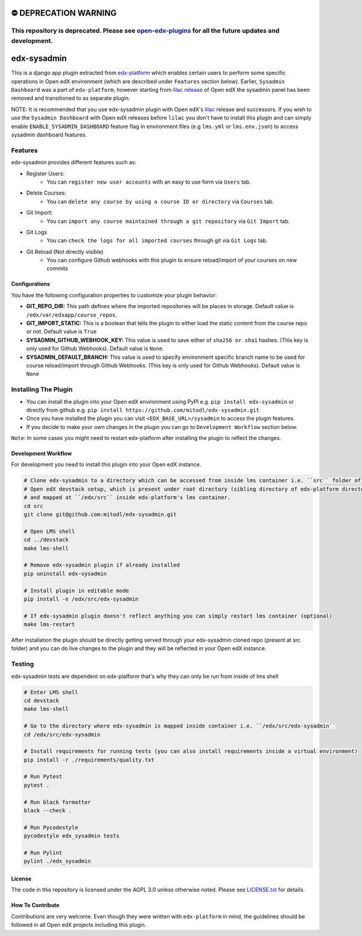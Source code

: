 ⛔️ DEPRECATION WARNING
======================
This repository is deprecated. Please see `open-edx-plugins <https://github.com/mitodl/open-edx-plugins>`__ for all the future updates and development.
~~~~~~~~~~~~~~~~~~~~~~~~~~~~~~~~~~~~~~~~~~~~~~~~~~~~~~~~~~~~~~~~~~~~~~~~~~~~~~~~~~~~~~~~~~~~~~~~~~~~~~~~~~~~~~~~~~~~~~~~~~~~~~~~~~~~~~~~~~~~~~~~~~~~~~~


edx-sysadmin
=============================

This is a django app plugin extracted from `edx-platform <https://github.com/edx/edx-platform>`_ which enables certain users to perform some specific operations in Open edX environment (which are described under ``Features`` section below).
Earlier, ``Sysadmin Dashboard`` was a part of ``edx-platform``, however starting from `lilac release <https://github.com/edx/edx-platform/tree/open-release/lilac.master>`_ of Open edX the sysadmin panel has been removed
and transitioned to as separate plugin.

NOTE:
It is recommended that you use edx-sysadmin plugin with Open edX's `lilac <https://github.com/edx/edx-platform/tree/open-release/lilac.master>`_ release and successors.
If you wish to use the ``Sysadmin Dashboard`` with Open edX releases before ``lilac`` you don't have to install this plugin and can simply enable ``ENABLE_SYSADMIN_DASHBOARD`` feature flag in environment files (e.g ``lms.yml`` or ``lms.env.json``) to access sysadmin dashboard features.

Features
~~~~~~~~

edx-sysadmin provides different features such as:

* Register Users:
    * You can ``register new user accounts`` with an easy to use form via ``Users`` tab.
* Delete Courses:
    * You can ``delete any course by using a course ID or directory`` via ``Courses`` tab.
* Git Import:
    * You can ``import any course maintained through a git repository`` via ``Git Import`` tab.
* Git Logs
    * You can ``check the logs for all imported courses`` through git via ``Git Logs`` tab.
* Git Reload (Not directly visible)
    * You can configure Github webhooks with this plugin to ensure reload/import of your courses on new commits


Configurations
--------------
You have the following configuration properties to customize your plugin behavior:

* **GIT_REPO_DIR:** This path defines where the imported repositories will be places in storage. Default value is ``/edx/var/edxapp/course_repos``.
* **GIT_IMPORT_STATIC:** This is a boolean that tells the plugin to either load the static content from the course repo or not. Default value is ``True``
* **SYSADMIN_GITHUB_WEBHOOK_KEY:** This value is used to save either of ``sha256 or sha1`` hashes. (This key is only used for Github Webhooks). Default value is ``None``.
* **SYSADMIN_DEFAULT_BRANCH:** This value is used to specify environment specific branch name to be used for course reload/import through Github Webhooks. (This key is only used for Github Webhooks). Default value is ``None``


Installing The Plugin
~~~~~~~~~~~~~~~~~~~~~

* You can install the plugin into your Open edX environment using PyPI e.g. ``pip install edx-sysadmin`` or directly from github e.g. ``pip install https://github.com/mitodl/edx-sysadmin.git``
* Once you have installed the plugin you can visit ``<EDX_BASE_URL>/sysadmin`` to access the plugin features.
* If you decide to make your own changes in the plugin you can go to ``Development Workflow`` section below.

``Note``: In some cases you might need to restart edx-platform after installing the plugin to reflect the changes.


Development Workflow
--------------------

For development you need to install this plugin into your Open edX instance.

.. code-block::

  # Clone edx-sysadmin to a directory which can be accessed from inside lms container i.e. ``src`` folder of
  # Open edX devstack setup, which is present under root directory (sibling directory of edx-platform directory)
  # and mapped at ``/edx/src`` inside edx-platform's lms container.
  cd src
  git clone git@github.com:mitodl/edx-sysadmin.git

  # Open LMS shell
  cd ../devstack
  make lms-shell

  # Remove edx-sysadmin plugin if already installed
  pip uninstall edx-sysadmin

  # Install plugin in editable mode
  pip install -e /edx/src/edx-sysadmin

  # If edx-sysadmin plugin doesn't reflect anything you can simply restart lms container (optional)
  make lms-restart

After installation the plugin should be directly getting served through your edx-sysadmin cloned repo (present at src folder) and you can do live changes to the plugin and they will be reflected in your Open edX instance.

Testing
~~~~~~~

edx-sysadmin tests are dependent on edx-platform that's why they can only be run from inside of lms shell

.. code-block::

  # Enter LMS shell
  cd devstack
  make lms-shell

  # Go to the directory where edx-sysadmin is mapped inside container i.e. ``/edx/src/edx-sysadmin``
  cd /edx/src/edx-sysadmin

  # Install requirements for running tests (you can also install requirements inside a virtual environment)
  pip install -r ./requirements/quality.txt

  # Run Pytest
  pytest .

  # Run black formatter
  black --check .

  # Run Pycodestyle
  pycodestyle edx_sysadmin tests

  # Run Pylint
  pylint ./edx_sysadmin


License
-------

The code in this repository is licensed under the AGPL 3.0 unless
otherwise noted.
Please see `LICENSE.txt <LICENSE.txt>`_ for details.

How To Contribute
-----------------

Contributions are very welcome.
Even though they were written with ``edx-platform`` in mind, the guidelines should be followed in all Open edX projects including this plugin.
